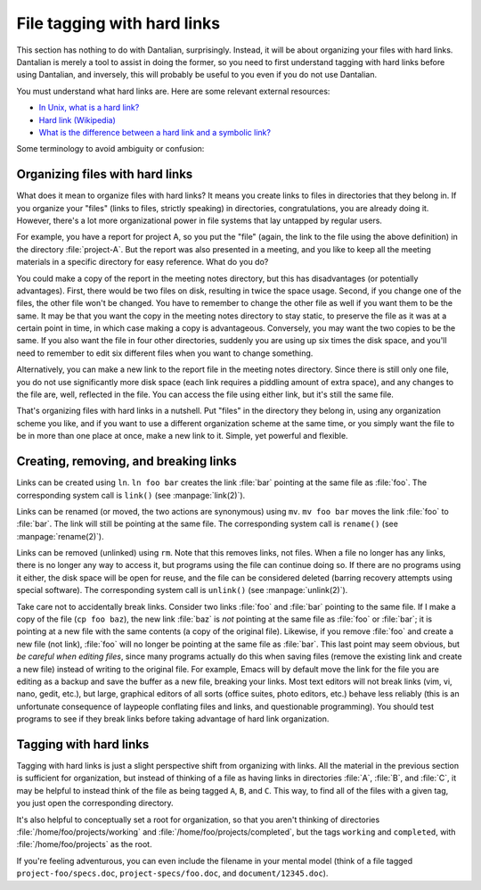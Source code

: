 File tagging with hard links
============================

This section has nothing to do with Dantalian, surprisingly.  Instead,
it will be about organizing your files with hard links.  Dantalian is
merely a tool to assist in doing the former, so you need to first
understand tagging with hard links before using Dantalian, and
inversely, this will probably be useful to you even if you do not use
Dantalian.

You must understand what hard links are.  Here are some relevant
external resources:

* `In Unix, what is a hard link? <https://kb.iu.edu/d/aibc>`_
* `Hard link (Wikipedia) <https://en.wikipedia.org/wiki/Hard_link>`_
* `What is the difference between a hard link and a symbolic link?
  <http://askubuntu.com/questions/108771/>`_

Some terminology to avoid ambiguity or confusion:

.. glossary::

    pathname
        A string which describes a location in the file system, either
        relative or absolute.

    filename
        A directory entry, or the parts of a pathname that are separated
        by slashes.  For the pathname :file:`/foo/bar/baz`, :file:`foo`,
        :file:`bar`, :file:`baz` are all filenames.  When referring to
        the filename of a :term:`link`, the filename is the last
        component in the pathname.  For example, the filename of the
        link :file:`pictures/pic1.jpg` is :file:`pic1.jpg`.  Each link
        has exactly one filename.

    link
        A directory entry pointing to a file.

    file
        A file in the file system, comprising of its inode and
        corresponding data blocks.  Each file has at least one link
        pointing to it; when no more links exist, the file is considered
        deleted, and its space is marked for recycling.

    directory
        Informally known as folders.  A special case of :term:`files
        <file>`, above, in that they have inodes, and links pointing to
        them, but creating more than one link to a directory is
        generally forbidden, so the link to a directory can be thought
        of as the directory itself.

Organizing files with hard links
--------------------------------

What does it mean to organize files with hard links?  It means you
create links to files in directories that they belong in.  If you
organize your "files" (links to files, strictly speaking) in
directories, congratulations, you are already doing it.  However,
there's a lot more organizational power in file systems that lay
untapped by regular users.

For example, you have a report for project A, so you put the "file"
(again, the link to the file using the above definition) in the
directory :file:`project-A`.  But the report was also presented in a
meeting, and you like to keep all the meeting materials in a specific
directory for easy reference.  What do you do?

You could make a copy of the report in the meeting notes directory, but
this has disadvantages (or potentially advantages).  First, there would
be two files on disk, resulting in twice the space usage.  Second, if
you change one of the files, the other file won't be changed.  You have
to remember to change the other file as well if you want them to be the
same.  It may be that you want the copy in the meeting notes directory
to stay static, to preserve the file as it was at a certain point in
time, in which case making a copy is advantageous.  Conversely, you may
want the two copies to be the same.  If you also want the file in four
other directories, suddenly you are using up six times the disk space,
and you'll need to remember to edit six different files when you want to
change something.

Alternatively, you can make a new link to the report file in the meeting
notes directory.  Since there is still only one file, you do not use
significantly more disk space (each link requires a piddling amount of
extra space), and any changes to the file are, well, reflected in the
file.  You can access the file using either link, but it's still the
same file.

That's organizing files with hard links in a nutshell.  Put "files" in
the directory they belong in, using any organization scheme you like,
and if you want to use a different organization scheme at the same time,
or you simply want the file to be in more than one place at once, make a
new link to it.  Simple, yet powerful and flexible.

Creating, removing, and breaking links
--------------------------------------

Links can be created using ``ln``.  ``ln foo bar`` creates the
link :file:`bar` pointing at the same file as :file:`foo`.  The
corresponding system call is ``link()`` (see :manpage:`link(2)`).

Links can be renamed (or moved, the two actions are synonymous) using
``mv``.  ``mv foo bar`` moves the link :file:`foo` to
:file:`bar`.  The link will still be pointing at the same file.  The
corresponding system call is ``rename()`` (see :manpage:`rename(2)`).

Links can be removed (unlinked) using ``rm``.  Note that this
removes links, not files.  When a file no longer has any links, there is
no longer any way to access it, but programs using the file can continue
doing so.  If there are no programs using it either, the disk space will
be open for reuse, and the file can be considered deleted (barring
recovery attempts using special software).  The corresponding system
call is ``unlink()`` (see :manpage:`unlink(2)`).

Take care not to accidentally break links.  Consider two links
:file:`foo` and :file:`bar` pointing to the same file.  If I make a copy
of the file (``cp foo baz``), the new link :file:`baz` is *not* pointing
at the same file as :file:`foo` or :file:`bar`; it is pointing at a new
file with the same contents (a copy of the original file).  Likewise, if
you remove :file:`foo` and create a new file (not link), :file:`foo`
will no longer be pointing at the same file as :file:`bar`.  This last
point may seem obvious, but *be careful when editing files*, since many
programs actually do this when saving files (remove the existing link
and create a new file) instead of writing to the original file.  For
example, Emacs will by default move the link for the file you are
editing as a backup and save the buffer as a new file, breaking your
links.  Most text editors will not break links (vim, vi, nano, gedit,
etc.), but large, graphical editors of all sorts (office suites, photo
editors, etc.) behave less reliably (this is an unfortunate consequence
of laypeople conflating files and links, and questionable programming).
You should test programs to see if they break links before taking
advantage of hard link organization.

Tagging with hard links
-----------------------

Tagging with hard links is just a slight perspective shift from
organizing with links.  All the material in the previous section is
sufficient for organization, but instead of thinking of a file as having
links in directories :file:`A`, :file:`B`, and :file:`C`, it may be
helpful to instead think of the file as being tagged ``A``, ``B``, and
``C``.  This way, to find all of the files with a given tag, you just
open the corresponding directory.

It's also helpful to conceptually set a root for organization, so that
you aren't thinking of directories :file:`/home/foo/projects/working`
and :file:`/home/foo/projects/completed`, but the tags ``working`` and
``completed``, with :file:`/home/foo/projects` as the root.

If you're feeling adventurous, you can even include the filename in your
mental model (think of a file tagged ``project-foo/specs.doc``,
``project-specs/foo.doc``, and ``document/12345.doc``).
